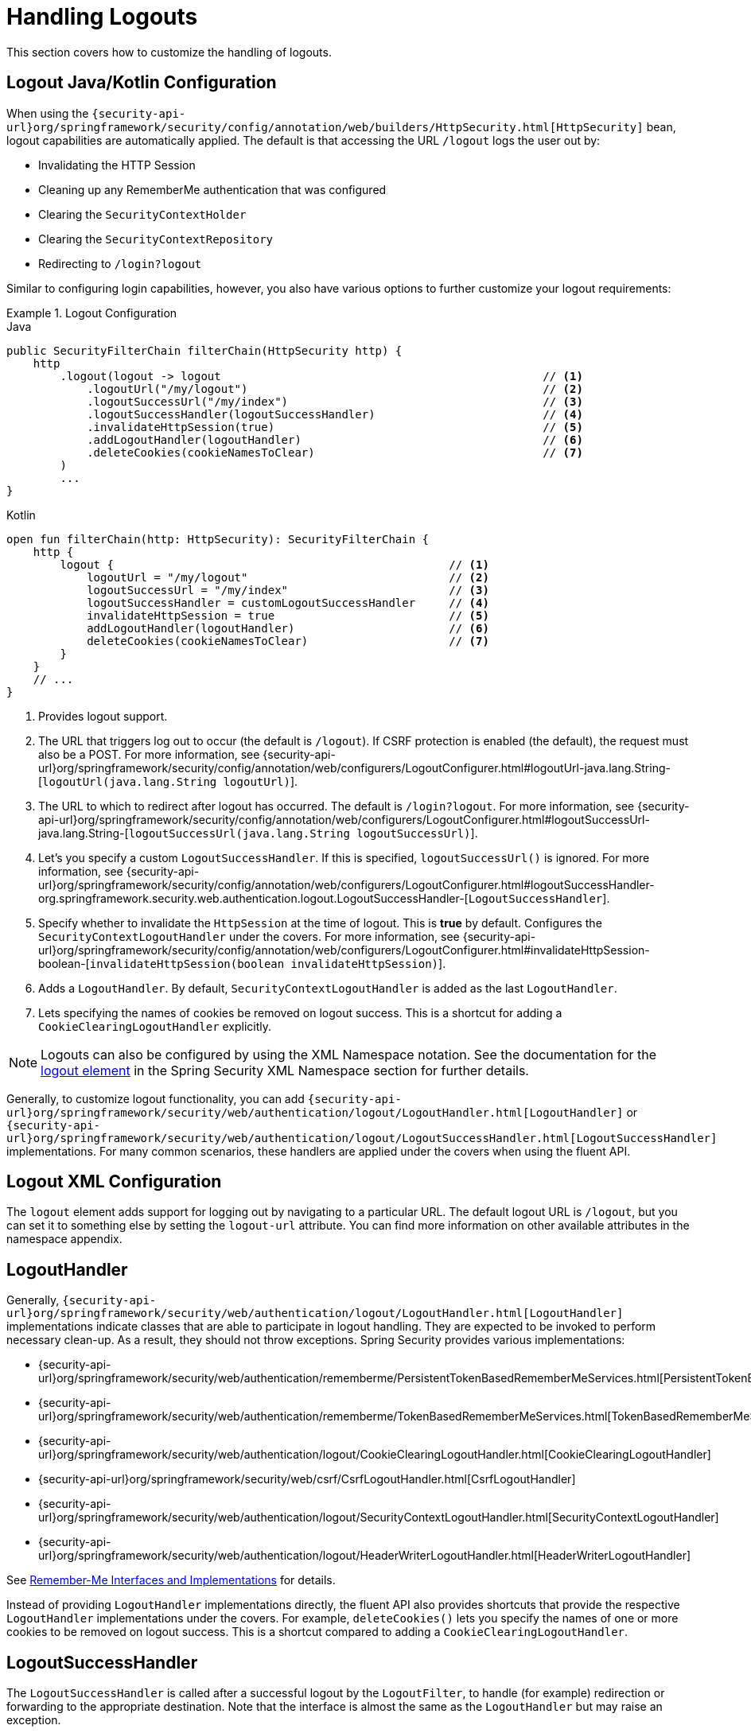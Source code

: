[[jc-logout]]
= Handling Logouts

This section covers how to customize the handling of logouts.

[[logout-java-configuration]]
== Logout Java/Kotlin Configuration

When using the `{security-api-url}org/springframework/security/config/annotation/web/builders/HttpSecurity.html[HttpSecurity]` bean, logout capabilities are automatically applied.
The default is that accessing the URL `/logout` logs the user out by:

- Invalidating the HTTP Session
- Cleaning up any RememberMe authentication that was configured
- Clearing the `SecurityContextHolder`
- Clearing the `SecurityContextRepository`
- Redirecting to `/login?logout`

Similar to configuring login capabilities, however, you also have various options to further customize your logout requirements:

.Logout Configuration
====
.Java
[source,java,role="primary"]
----
public SecurityFilterChain filterChain(HttpSecurity http) {
    http
        .logout(logout -> logout                                                // <1>
            .logoutUrl("/my/logout")                                            // <2>
            .logoutSuccessUrl("/my/index")                                      // <3>
            .logoutSuccessHandler(logoutSuccessHandler)                         // <4>
            .invalidateHttpSession(true)                                        // <5>
            .addLogoutHandler(logoutHandler)                                    // <6>
            .deleteCookies(cookieNamesToClear)                                  // <7>
        )
        ...
}
----

.Kotlin
[source,kotlin,role="secondary"]
-----
open fun filterChain(http: HttpSecurity): SecurityFilterChain {
    http {
        logout {                                                  // <1>
            logoutUrl = "/my/logout"                              // <2>
            logoutSuccessUrl = "/my/index"                        // <3>
            logoutSuccessHandler = customLogoutSuccessHandler     // <4>
            invalidateHttpSession = true                          // <5>
            addLogoutHandler(logoutHandler)                       // <6>
            deleteCookies(cookieNamesToClear)                     // <7>
        }
    }
    // ...
}
-----
====

<1> Provides logout support.
<2> The URL that triggers log out to occur (the default is `/logout`).
If CSRF protection is enabled (the default), the request must also be a POST.
For more information, see {security-api-url}org/springframework/security/config/annotation/web/configurers/LogoutConfigurer.html#logoutUrl-java.lang.String-[`logoutUrl(java.lang.String logoutUrl)`].
<3> The URL to which to redirect after logout has occurred.
The default is `/login?logout`.
For more information, see {security-api-url}org/springframework/security/config/annotation/web/configurers/LogoutConfigurer.html#logoutSuccessUrl-java.lang.String-[`logoutSuccessUrl(java.lang.String logoutSuccessUrl)`].
<4> Let's you specify a custom `LogoutSuccessHandler`.
If this is specified, `logoutSuccessUrl()` is ignored.
For more information, see {security-api-url}org/springframework/security/config/annotation/web/configurers/LogoutConfigurer.html#logoutSuccessHandler-org.springframework.security.web.authentication.logout.LogoutSuccessHandler-[`LogoutSuccessHandler`].
<5> Specify whether to invalidate the `HttpSession` at the time of logout.
This is *true* by default.
Configures the `SecurityContextLogoutHandler` under the covers.
For more information, see {security-api-url}org/springframework/security/config/annotation/web/configurers/LogoutConfigurer.html#invalidateHttpSession-boolean-[`invalidateHttpSession(boolean invalidateHttpSession)`].
<6> Adds a `LogoutHandler`.
By default, `SecurityContextLogoutHandler` is added as the last `LogoutHandler`.
<7> Lets specifying the names of cookies be removed on logout success.
This is a shortcut for adding a `CookieClearingLogoutHandler` explicitly.

[NOTE]
====
Logouts can also be configured by using the XML Namespace notation.
See the documentation for the xref:servlet/appendix/namespace/http.adoc#nsa-logout[ logout element] in the Spring Security XML Namespace section for further details.
====

Generally, to customize logout functionality, you can add
`{security-api-url}org/springframework/security/web/authentication/logout/LogoutHandler.html[LogoutHandler]`
or
`{security-api-url}org/springframework/security/web/authentication/logout/LogoutSuccessHandler.html[LogoutSuccessHandler]`
implementations.
For many common scenarios, these handlers are applied under the
covers when using the fluent API.

[[ns-logout]]
== Logout XML Configuration
The `logout` element adds support for logging out by navigating to a particular URL.
The default logout URL is `/logout`, but you can set it to something else by setting the `logout-url` attribute.
You can find more information on other available attributes in the namespace appendix.

[[jc-logout-handler]]
== LogoutHandler

Generally, `{security-api-url}org/springframework/security/web/authentication/logout/LogoutHandler.html[LogoutHandler]`
implementations indicate classes that are able to participate in logout handling.
They are expected to be invoked to perform necessary clean-up.
As a result, they should
not throw exceptions.
Spring Security provides various implementations:

- {security-api-url}org/springframework/security/web/authentication/rememberme/PersistentTokenBasedRememberMeServices.html[PersistentTokenBasedRememberMeServices]
- {security-api-url}org/springframework/security/web/authentication/rememberme/TokenBasedRememberMeServices.html[TokenBasedRememberMeServices]
- {security-api-url}org/springframework/security/web/authentication/logout/CookieClearingLogoutHandler.html[CookieClearingLogoutHandler]
- {security-api-url}org/springframework/security/web/csrf/CsrfLogoutHandler.html[CsrfLogoutHandler]
- {security-api-url}org/springframework/security/web/authentication/logout/SecurityContextLogoutHandler.html[SecurityContextLogoutHandler]
- {security-api-url}org/springframework/security/web/authentication/logout/HeaderWriterLogoutHandler.html[HeaderWriterLogoutHandler]

See xref:servlet/authentication/rememberme.adoc#remember-me-impls[Remember-Me Interfaces and Implementations] for details.

Instead of providing `LogoutHandler` implementations directly, the fluent API also provides shortcuts that provide the respective `LogoutHandler` implementations under the covers.
For example, `deleteCookies()` lets you specify the names of one or more cookies to be removed on logout success.
This is a shortcut compared to adding a `CookieClearingLogoutHandler`.

[[jc-logout-success-handler]]
== LogoutSuccessHandler

The `LogoutSuccessHandler` is called after a successful logout by the `LogoutFilter`, to handle (for example)
redirection or forwarding to the appropriate destination.
Note that the interface is almost the same as the `LogoutHandler` but may raise an exception.

Spring Security provides the following implementations:

- {security-api-url}org/springframework/security/web/authentication/logout/SimpleUrlLogoutSuccessHandler.html[SimpleUrlLogoutSuccessHandler]
- HttpStatusReturningLogoutSuccessHandler

As mentioned earlier, you need not specify the `SimpleUrlLogoutSuccessHandler` directly.
Instead, the fluent API provides a shortcut by setting the `logoutSuccessUrl()`.
This sets up the `SimpleUrlLogoutSuccessHandler` under the covers.
The provided URL is redirected to after a logout has occurred.
The default is `/login?logout`.

The `HttpStatusReturningLogoutSuccessHandler` can be interesting in REST API type scenarios.
Instead of redirecting to a URL upon the successful logout, this `LogoutSuccessHandler` lets you provide a plain HTTP status code to be returned.
If not configured, a status code 200 is returned by default.

[[jc-logout-references]]
== Further Logout-Related References

- xref:servlet/authentication/session-management.adoc#properly-clearing-authentication[Properly Clearing Authentication When Explicit Save Is Enabled]
- <<ns-logout, Logout Handling>>
- xref:servlet/test/mockmvc/logout.adoc#test-logout[Testing Logout]
- xref:servlet/integrations/servlet-api.adoc#servletapi-logout[`HttpServletRequest.logout()`]
- xref:servlet/authentication/rememberme.adoc#remember-me-impls[Remember-Me Interfaces and Implementations]
- Documentation for the xref:servlet/appendix/namespace.adoc#nsa-logout[ logout element] in the Spring Security XML Namespace section
- xref:servlet/exploits/csrf.adoc#servlet-considerations-csrf-logout[Logging Out] in section CSRF Caveats
- Documentation for the xref:servlet/appendix/namespace/http.adoc#nsa-logout[logout element] in the Spring Security XML Namespace section
